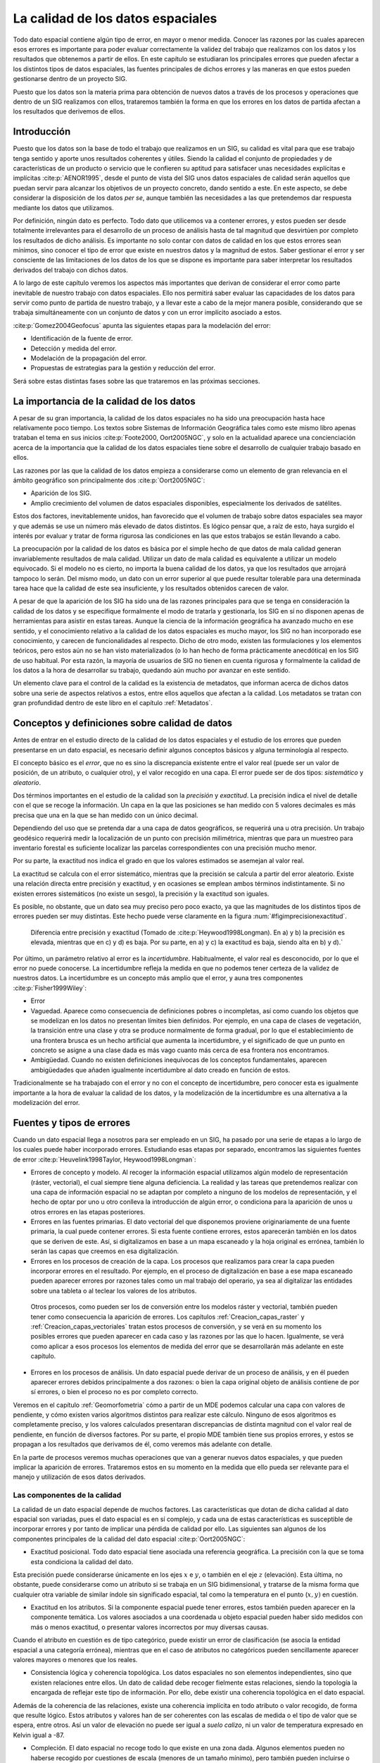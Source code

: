 
.. _Calidad_datos:

**********************************************************
La calidad de los datos espaciales
**********************************************************


Todo dato espacial contiene algún tipo de error, en mayor o menor medida. Conocer las razones por las cuales aparecen esos errores es importante para poder evaluar correctamente la validez del trabajo que realizamos con los datos y los resultados que obtenemos a partir de ellos. En este capítulo se estudiaran los principales errores que pueden afectar a los distintos tipos de datos espaciales, las fuentes principales de dichos errores y las maneras en que estos pueden gestionarse dentro de un proyecto SIG.

Puesto que los datos son la materia prima para obtención de nuevos datos a través de los procesos y operaciones que dentro de un SIG realizamos con ellos, trataremos también la forma en que los errores en los datos de partida afectan a los resultados que derivemos de ellos.


Introducción
=====================================================

Puesto que los datos son la base de todo el trabajo que realizamos en un SIG, su calidad es vital para que ese trabajo tenga sentido y aporte unos resultados coherentes y útiles. Siendo la calidad el conjunto de propiedades y de características de un producto o servicio que le confieren su aptitud para satisfacer unas necesidades explícitas e implícitas  :cite:p:`AENOR1995`, desde el punto de vista del SIG unos datos espaciales de calidad serán aquellos que puedan servir para alcanzar los objetivos de un proyecto concreto, dando sentido a este. En este aspecto, se debe considerar la disposición de los datos *per se*, aunque también las necesidades a las que pretendemos dar respuesta mediante los datos que utilizamos.

Por definición, ningún dato es perfecto. Todo dato que utilicemos va a contener errores, y estos pueden ser desde totalmente irrelevantes para el desarrollo de un proceso de análisis hasta de tal magnitud que desvirtúen por completo los resultados de dicho análisis. Es importante no solo contar con datos de calidad en los que estos errores sean mínimos, sino conocer el tipo de error que existe en nuestros datos y la magnitud de estos. Saber gestionar el error y ser consciente de las limitaciones de los datos de los que se dispone es importante para saber interpretar los resultados derivados del trabajo con dichos datos.

A lo largo de este capítulo veremos los aspectos más importantes que derivan de considerar el error como parte inevitable de nuestro trabajo con datos espaciales. Ello nos permitirá saber evaluar las capacidades de los datos para servir como punto de partida de nuestro trabajo, y a llevar este a cabo de la mejor manera posible, considerando que se trabaja simultáneamente con un conjunto de datos y con un error implícito asociado a estos.

:cite:p:`Gomez2004Geofocus` apunta las siguientes etapas para la modelación del error:


* Identificación de la fuente de error.
* Detección y medida del error.
* Modelación de la propagación del error.
* Propuestas de estrategias para la gestión y reducción del error.


Será sobre estas distintas fases sobre las que trataremos en las próximas secciones.

La importancia de la calidad de los datos
=====================================================

A pesar de su gran importancia, la calidad de los datos espaciales no ha sido una preocupación hasta hace relativamente poco tiempo. Los textos sobre Sistemas de Información Geográfica tales como este mismo libro apenas trataban el tema en sus inicios  :cite:p:`Foote2000, Oort2005NGC`, y solo en la actualidad aparece una concienciación acerca de la importancia que la calidad de los datos espaciales tiene sobre el desarrollo de cualquier trabajo basado en ellos.

Las razones por las que la calidad de los datos empieza a considerarse como un elemento de gran relevancia en el ámbito geográfico son principalmente dos  :cite:p:`Oort2005NGC`:


* Aparición de los SIG.
* Amplio crecimiento del volumen de datos espaciales disponibles, especialmente los derivados de satélites.


Estos dos factores, inevitablemente unidos, han favorecido que el volumen de trabajo sobre datos espaciales sea mayor y que además se use un número más elevado de datos distintos. Es lógico pensar que, a raíz de esto, haya surgido el interés por evaluar y tratar de forma rigurosa las condiciones en las que estos trabajos se están llevando a cabo.

La preocupación por la calidad de los datos es básica por el simple hecho de que datos de mala calidad generan invariablemente resultados de mala calidad. Utilizar un dato de mala calidad es equivalente a utilizar un modelo equivocado. Si el modelo no es cierto, no importa la buena calidad de los datos, ya que los resultados que arrojará tampoco lo serán. Del mismo modo, un dato con un error superior al que puede resultar tolerable para una determinada tarea hace que la calidad de este sea insuficiente, y los resultados obtenidos carecen de valor.

A pesar de que la aparición de los SIG ha sido una de las razones principales para que se tenga en consideración la calidad de los datos y se especifique formalmente el modo de tratarla y gestionarla, los SIG en sí no disponen apenas de herramientas para asistir en estas tareas. Aunque la ciencia de la información geográfica ha avanzado mucho en ese sentido, y el conocimiento relativo a la calidad de los datos espaciales es mucho mayor, los SIG no han incorporado ese conocimiento, y carecen de funcionalidades al respecto. Dicho de otro modo, existen las formulaciones y los elementos teóricos, pero estos aún no se han visto materializados (o lo han hecho de forma prácticamente anecdótica) en los SIG de uso habitual. Por esta razón, la mayoría de usuarios de SIG no tienen en cuenta rigurosa y formalmente la calidad de los datos a la hora de desarrollar su trabajo, quedando aún mucho por avanzar en este sentido.

Un elemento clave para el control de la calidad es la existencia de metadatos, que informan acerca de dichos datos sobre una serie de aspectos relativos a estos, entre ellos aquellos que afectan a la calidad. Los metadatos se tratan con gran profundidad dentro de este libro en el capítulo :ref:`Metadatos`.


Conceptos y definiciones sobre calidad de datos
=====================================================

Antes de entrar en el estudio directo de la calidad de los datos espaciales y el estudio de los errores que pueden presentarse en un dato espacial, es necesario definir algunos conceptos básicos y alguna terminología al respecto.

El concepto básico es el *error*, que no es sino la discrepancia existente entre el valor real (puede ser un valor de posición, de un atributo, o cualquier otro), y el valor recogido en una capa. El error puede ser de dos tipos: *sistemático* y *aleatorio*. 

Dos términos importantes en el estudio de la calidad son la *precisión* y *exactitud*. La precisión indica el nivel de detalle con el que se recoge la información. Un capa en la que las posiciones se han medido con 5 valores decimales es más precisa que una en la que se han medido con un único decimal. 

Dependiendo del uso que se pretenda dar a una capa de datos geográficos, se requerirá una u otra precisión. Un trabajo geodésico requerirá medir la localización de un punto con precisión milimétrica, mientras que para un muestreo para inventario forestal es suficiente localizar las parcelas correspondientes con una precisión mucho menor.

Por su parte, la exactitud nos indica el grado en que los valores estimados se asemejan al valor real. 

La exactitud se calcula con el error sistemático, mientras que la precisión se calcula a partir del error aleatorio. Existe una relación directa entre precisión y exactitud, y en ocasiones se emplean ambos términos indistintamente. Si no existen errores sistemáticos (no existe un sesgo), la precisión y la exactitud son iguales.

Es posible, no obstante, que un dato sea muy preciso pero poco exacto, ya que las magnitudes de los distintos tipos de errores pueden ser muy distintas. Este hecho puede verse claramente en la figura :num:`#figimprecisionexactitud`.

.. _figimprecisionexactitud:

.. figure:: Imprecision_exactitud.*
	:width: 500px

	Diferencia entre precisión y exactitud (Tomado de  :cite:p:`Heywood1998Longman). En a) y b) la precisión es elevada, mientras que en c) y d) es baja. Por su parte, en a) y c) la exactitud es baja, siendo alta en b) y d).`


Por último, un parámetro relativo al error es la *incertidumbre*. Habitualmente, el valor real es desconocido, por lo que el error no puede conocerse. La incertidumbre refleja la medida en que no podemos tener certeza de la validez de nuestros datos. La incertidumbre es un concepto más amplio que el error, y auna tres componentes  :cite:p:`Fisher1999Wiley`:


* Error

* Vaguedad. Aparece como consecuencia de definiciones pobres o incompletas, así como cuando los objetos que se modelizan en los datos no presentan límites bien definidos. Por ejemplo, en una capa de clases de vegetación, la transición entre una clase y otra se produce normalmente de forma gradual, por lo que el establecimiento de una frontera brusca es un hecho artificial que aumenta la incertidumbre, y el significado de que un punto en concreto se asigne a una clase dada es más vago cuanto más cerca de esa frontera nos encontramos.

* Ambigüedad. Cuando no existen definiciones inequívocas de los conceptos fundamentales, aparecen ambigüedades que añaden igualmente incertidumbre al dato creado en función de estos. 


Tradicionalmente se ha trabajado con el error y no con el concepto de incertidumbre, pero conocer esta es igualmente importante a la hora de evaluar la calidad de los datos, y la modelización de la incertidumbre es una alternativa a la modelización del error.

Fuentes y tipos de errores
=====================================================


Cuando un dato espacial llega a nosotros para ser empleado en un SIG, ha pasado por una serie de etapas a lo largo de los cuales puede haber incorporado errores. Estudiando esas etapas por separado, encontramos las siguientes fuentes de error  :cite:p:`Heuvelink1998Taylor, Heywood1998Longman`:

* Errores de concepto y modelo. Al recoger la información espacial utilizamos algún modelo de representación (ráster, vectorial), el cual siempre tiene alguna deficiencia. La realidad y las tareas que pretendemos realizar con una capa de información espacial no se adaptan por completo a ninguno de los modelos de representación, y el hecho de optar por uno u otro conlleva la introducción de algún error, o condiciona para la aparición de unos u otros errores en las etapas posteriores.

* Errores en las fuentes primarias. El dato vectorial del que disponemos proviene originariamente de una fuente primaria, la cual puede contener errores. Si esta fuente contiene errores, estos aparecerán también en los datos que se deriven de este. Así, si digitalizamos en base a un mapa escaneado y la hoja original es errónea, también lo serán las capas que creemos en esa digitalización.

* Errores en los procesos de creación de la capa. Los procesos que realizamos para crear la capa pueden incorporar errores en el resultado. Por ejemplo, en el proceso de digitalización en base a ese mapa escaneado pueden aparecer errores por razones tales como un mal trabajo del operario, ya sea al digitalizar las entidades sobre una tableta o al teclear los valores de los atributos.
 
 Otros procesos, como pueden ser los de conversión entre los modelos ráster y vectorial, también pueden tener como consecuencia la aparición de errores. Los capítulos :ref:`Creacion_capas_raster` y :ref:`Creacion_capas_vectoriales` tratan estos procesos de conversión, y se verá en su momento los posibles errores que pueden aparecer en cada caso y las razones por las que lo hacen. Igualmente, se verá como aplicar a esos procesos los elementos de medida del error que se desarrollarán más adelante en este capítulo.

* Errores en los procesos de análisis. Un dato espacial puede derivar de un proceso de análisis, y en él pueden aparecer errores debidos principalmente a dos razones: o bien la capa original objeto de análisis contiene de por sí errores, o bien el proceso no es por completo correcto.
Veremos en el capítulo :ref:`Geomorfometria` cómo a partir de un MDE podemos calcular una capa con valores de pendiente, y cómo existen varios algoritmos distintos para realizar este cálculo. Ninguno de esos algoritmos es completamente preciso, y los valores calculados presentaran discrepancias de distinta magnitud con el valor real de pendiente, en función de diversos factores. Por su parte, el propio MDE también tiene sus propios errores, y estos se propagan a los resultados que derivamos de él, como veremos más adelante con detalle.

En la parte de procesos veremos muchas operaciones que van a generar nuevos datos espaciales, y que pueden implicar la aparición de errores. Trataremos estos en su momento en la medida que ello pueda ser relevante para el manejo y utilización de esos datos derivados.


Las componentes de la calidad
--------------------------------------------------------------

La calidad de un dato espacial depende de muchos factores. Las características que dotan de dicha calidad al dato espacial son variadas, pues el dato espacial es en sí complejo, y cada una de estas características es susceptible de incorporar errores y por tanto de implicar una pérdida de calidad por ello. Las siguientes san algunos de los componentes principales de la calidad del dato espacial  :cite:p:`Oort2005NGC`:


* Exactitud posicional. Todo dato espacial tiene asociada una referencia geográfica. La precisión con la que se toma esta condiciona la calidad del dato.
Esta precisión puede considerarse únicamente en los ejes :math:`x` e :math:`y`, o también en el eje :math:`z` (elevación). Esta última, no obstante, puede considerarse como un atributo si se trabaja en un SIG bidimensional, y tratarse de la misma forma que cualquier otra variable de similar índole sin significado espacial, tal como la temperatura en el punto (:math:`x,y)` en cuestión.

* Exactitud en los atributos. Si la componente espacial puede tener errores, estos también pueden aparecer en la componente temática. Los valores asociados a una coordenada u objeto espacial pueden haber sido medidos con más o menos exactitud, o presentar valores incorrectos por muy diversas causas.
Cuando el atributo en cuestión es de tipo categórico, puede existir un error de clasificación (se asocia la entidad espacial a una categoría errónea), mientras que en el caso de atributos no categóricos pueden sencillamente aparecer valores mayores o menores que los reales.

* Consistencia lógica y coherencia topológica. Los datos espaciales no son elementos independientes, sino que existen relaciones entre ellos. Un dato de calidad debe recoger fielmente estas relaciones, siendo la topología la encargada de reflejar este tipo de información. Por ello, debe existir una coherencia topológica en el dato espacial.
Además de la coherencia de las relaciones, existe una coherencia implícita en todo atributo o valor recogido, de forma que resulte lógico. Estos atributos y valores han de ser coherentes con las escalas de medida o el tipo de valor que se espera, entre otros. Así un valor de elevación no puede ser igual a *suelo calizo*, ni un valor de temperatura expresado en Kelvin igual a -87.

* Compleción. El dato espacial no recoge todo lo que existe en una zona dada. Algunos elementos pueden no haberse recogido por cuestiones de escala (menores de un tamaño mínimo), pero también pueden incluirse o excluirse en función de otros criterios, en especial para el caso de mapas temáticos. Estos criterios deben conocerse para saber por qué un dato espacial contiene una serie de valores o elementos y no otros.

* Calidad temporal. Aunque los datos espaciales son *imágenes* estáticas de la realidad, el tiempo es importante en muchos sentidos, pues afecta directamente a su calidad. La realidad que representa un dato geográfico es una realidad que varía con el paso del tiempo, y por tanto este paso del tiempo puede degradar la calidad del dato espacial en mayor o menor medida.

* Procedencia. Un dato espacial puede provenir de una fuente más o menos fiable, o haber sido generado a través de uno o varios procesos, en cada uno de los cuales se puede haber introducido algún tipo de error. Conocer la procedencia de un dato y los procesos que se han empleado en su confección es necesario para poder evaluar su calidad.


Es importante recalcar que los errores que pueden incorporarse en estas componentes de la calidad pueden ser tanto de tipo cuantitativo como de tipo cualitativo, y que ello no está necesariamente ligado a la naturaleza de la componente o el tipo de variable a la que esta hace referencia. Así, un error en un atributo de tipo categórico supone un error cualitativo, pero un error posicional en la componente :math:`z` (o de atributo de tipo continuo, si lo consideramos como tal) también puede dar lugar a un error cualitativo, como se muestra en la figura :num:`#figerrorcualitativoelevacion`.

.. _figerrorcualitativoelevacion:

.. figure:: Error_cualitativo_elevacion.*
	:width: 650px

	MDE con valores reales (a). Dos MDE con errores posicionales en :math:`z` (b y c). En el caso c), el error no solo es cualitativo, sino también cuantitativo, ya que modifica la forma del terreno, pasando de ser una depresión a ser un pico.


En la figura, que representa una porción de un Modelo Digital de Elevaciones y dos variantes alternativas con sendos errores de medición de la elevación, en el primer caso, y pese a que el error es mayor (hay mayor discrepancia entre el valor real y el recogido en el MDE), no varía la configuración del terreno. En la celda central encontramos una depresión, ya que en ella la elevación es menor que en las circundantes, y esto sigue ocurriendo así a pesar de existir ese error posicional. En el segundo caso (subfigura c), sin embargo, el error es menor en magnitud, pero al ser de signo contrario hace que la depresión se convierta en un pico, una configuración del terreno exactamente inversa. Si estudiamos las formas del terreno en ese punto (un análisis que arroja resultados cualitativos), obtendremos un valor erróneo. 

Veremos más adelante que este tipo de errores son de gran importancia para muchos análisis, en particular para los relacionados con el comportamiento hidrológico del terreno, que estudiaremos en el capítulo :ref:`Geomorfometria`.

La forma en que los distintos tipos de errores aparecen en una capa es diferente en función del modelo de representación empleado, ya que cada uno de estos modelos tiene sus propias debilidades, y las fuentes de datos de las que pueden proceder son asimismo distintas.

Así, los errores posicionales son más comunes en el caso de capas vectoriales, y una de las fuentes de error principal en este sentido son los procesos de digitalización, especialmente si son de tipo manual. Junto a los errores de digitalización que vimos en el capítulo :ref:`Fuentes_datos` (véase la  figura :num:`#figimprecisionesdigitalizacion`), existen otros que pueden aparecer al crear una capa vectorial, tales como los que se muestran en la figura :num:`#figerroresdigitalizacion` para el caso de digitalizar una línea.

.. _figerroresdigitalizacion:

.. figure:: Errores_digitalizacion.*
	:width: 650px

	Algunos errores que aparecen en la digitalización de lineas. a) Registro inexacto, b) puntos mal situados, c) desplazamientos por vértices insuficientes, d) errores de registro.


Con independencia de la pericia y experiencia de un operador, resulta imposible que sea capaz de reproducir exactamente el objeto original y trazar con el cursor de la tableta digitalizadora o el ratón todos los detalles de este con absoluta fidelidad. Entre los errores que pueden aparecer encontramos falsos nudos (intersecciones de una línea consigo misma que no existen en realidad), puntos situados fuera del objeto, coincidencia imperfecta entre polígonos o mala referenciación de la hoja al situarla sobre la tableta (en el proceso de registro).

El problema principal en el caso de digitalizar líneas o polígonos (que pueden causar la aparición de mayor número de errores por su mayor complejidad) estriba en que aquello que se digitaliza es un conjunto infinito de puntos, y el proceso de digitalización solo puede recoger un número finito de ellos y después unirlos mediante segmentos rectilíneos.

La componente temática de una capa vectorial también puede adolecer de errores, que derivan a su vez tanto del proceso de introducción de los mismos como de los procesos de medición mediante los que se ha obtenido el valor concreto. 

En el caso de capas ráster, sin embargo, existen algunas fuentes de error que tienen menor importancia, mientras que otras sí han de tenerse en cuenta por su relevancia. Por ejemplo, la introducción de la componente temática en una capa vectorial puede hacerse manualmente con el teclado, mientras que en el caso de una capa ráster los valores de las celdas no se introducen manualmente.

Ello no significa que las capas ráster no presenten errores en sus valores, pero el origen de estos es diferente. Un error habitual aparece en capas con información categórica que proceden de la clasificación de imágenes aéreas o de satélite. Los procesos que clasifican cada píxel de la imagen en función de sus Niveles Digitales (los cuales veremos en el capítulo :ref:`Estadistica_avanzada`) introducen frecuentemente errores, y aparecen píxeles mal clasificados cuyo valor de clase no es correcto.

Los errores posicionales se presentan de forma distinta a lo mostrado en la capa :num:`#figerroresdigitalizacion`. Las entidades tales como líneas van a tener una representación errónea debido a la resolución de la capa ráster, que no va a permitir registrar con fidelidad su forma real. Por otra parte, la georreferenciación de una imagen incorpora asimismo errores, que son equivalentes al error de registro en la digitalización vectorial. Este error va a ser distinto según las zonas de la imagen, ya que la distorsión que implica la transformación realizada no supone un error constante. Veremos estas funciones con más detalle también en el capítulo :ref:`Procesadoimagenes`, donde se tratan los dos principales errores que afectan a las imágenes: errores geométricos y errores radiométricos (básicamente, errores posicionales y errores en los Niveles Digitales).

Además de los errores de un único dato espacial (una capa de información), es importante considerar la forma en que los errores de distintos datos interactúan entre sí. En el trabajo con SIG es raro emplear una única capa, y lo más frecuente es trabajar con varias de ellas coordinadamente, cada una con sus respectivos errores. El modo en que esos errores se afectan entre sí puede condicionar la calidad de los resultados de forma similar a como los propios errores como tales lo hacen.

Como muestra la figura :num:`#figsinergiaerrores`, dos errores sistemáticos de igual magnitud en sendas capas pueden tener efectos distintos sobre el resultado dependiendo de sus signos.

.. _figsinergiaerrores:

.. figure:: Sinergias_errores.*
	:width: 750px

	Un error :math:`e` pueden tener distintas consecuencias según interactúe con los errores de otros datos espaciales (:math:`e'`). En a) los errores casi se anulan, mientras que en b) se suman y dan lugar a un resultado erróneo. Los elementos en negro y gris indican la posición real.





En la figura, tanto la capa de puntos como la de polígonos presentan un error sistemático. No obstante, un análisis que cuente el número de puntos dentro del polígono seguirá dando el mismo resultado en uno de los casos, ya que la forma de los errores de ambas capas hace que estos no afecten a este análisis, mientras que en el otro caso el resultado es completamente distinto del real.

Detección y medición de errores
=====================================================

Ahora que conocemos las fuentes y tipos de error, la evaluación y tratamiento de este empieza por su localización para saber a qué elementos del dato espacial afecta. Existen diversas metodologías para *inspeccionar* un dato espacial en busca de errores, que van desde métodos sencillos y obvios hasta avanzadas técnicas con base estadística para detectar patrones particulares o elementos *sospechosos* de contener algún error.

La forma más sencilla es la mera exploración visual. Algunos errores resultan obvios y una inspección sencilla permitirá localizarlos sin dificultad. Una coincidencia deficiente entre polígonos dejará un espacio en blanco que, si es de tamaño suficiente, puede ser localizado sencillamente en una exploración visual. De igual modo sucede con otro tipo de errores, en particular los errores de posición tales como los falsos nudos o la aparición de formas *ilógicas* (calles con ángulos muy bruscos, por ejemplo).

Es importante en este sentido que la representación del dato espacial sobre la que se realiza la exploración visual sea clara y adecuada, para revelar de la forma más notoria posible las posibles deficiencias de este. En este libro se dedica una parte entera a la visualización y representación de la información espacial y, al contrario de lo que pueda pensarse, esta no es solo de importancia para la generación de resultados al final de un flujo de trabajo, sino desde su mismo inicio. El análisis visual de los datos de partida, así como otros procesos de análisis, pueden beneficiarse de una representación correcta.

Existen errores que pueden detectarse visualmente, pero cuya detección (y corrección) puede automatizarse. Errores de este tipo son, por ejemplo, las conexiones imprecisas entre segmentos, que ya vimos en el capítulo :ref:`Fuentes_datos`. La función de *snapping* (ajuste por tolerancias), que se utiliza a la hora de digitalizar una capa vectorial, puede aplicarse *a posteriori*, una vez que la capa ya ha sido digitalizada. El SIG puede buscar esos enlaces imperfectos y convertirlos en enlaces correctos, resolviendo las uniones en las que exista una distancia entre vértices menor que una tolerancia preestablecida.

Como sabemos, hay SIG que son capaces de manejar topología y otros que no. También hay formatos de archivo que pueden almacenar topología y otros que no están pensados para ello. Por esta razón, los SIG topológicos trabajan a menudo con datos sin topología, pero a partir de los cuales puede crearse esta, e implementan por ello las funciones para dicha creación de topología. Esta creación implica la corrección de errores topológicos que puedan existir en los datos originales, que no son relevantes en el caso de no trabajar con topología, y por ello pueden no haber sido detectados o eliminados. Errores como las antedichas falsas conexiones o los polígonos con adyacencia imperfecta, ambos se pueden corregir de forma automática, formando parte esas funciones de corrección de las rutinas de creación de topología.

Otros errores no pueden detectarse visualmente, en muchos casos porque los motivos del error no se representan y no aparecen en la visualización. Errores topológicos relativos a las estructuras de datos empleadas para recoger dicha topología entran en este grupo. En muchos casos, pueden no obstante corregirse de forma automática a través de operaciones de *filtrado* y *limpieza*, que se encargan de controlar la coherencia topológica del dato.

En el terreno de los atributos, la detección de errores puede llevarse a cabo empleando las técnicas estadísticas habituales. La detección de valores improbables (*outliers*) es uno de los procesos básicos. Estos *outliers* son observaciones dentro de un conjunto de datos que no parecen guardar consistencia con el resto del conjunto  :cite:p:`Barnett1995Wiley` y cuya detección puede llevarse a cabo de modo analítico o bien de modo visual, representando gráficamente los valores de los atributos. En general, las metodologías se fundamentan en comparar los valores con una distribución teórica y detectar la discordancia con esa distribución. Formas automatizadas de detectar *outliers* pueden encontrarse en  :cite:p:`LastOutliers`.

Observaciones de este tipo, alejadas de las características generales del conjunto de datos, pueden derivar de medidas erróneas tales como las provocadas por un equipo de medición en mal estado, aunque también pueden representar valores correctos pero de carácter excepcional. 

Si se combina la componente espacial con la componente temática encontramos otro tipo de valores inusuales, los denominados *outliers espaciales*. Estos se definen como observaciones que son discordantes con las observaciones realizadas en su vecindad\footnote{Este hecho tiene relación con el concepto de *autocorrelación espacial*, que veremos en detalle en el capítulo :ref:`Analisis_espacial`, y que expresa la idea lógica de que las mediciones cercanas deben tener valores similares}  :cite:p:`Lu2003IEEE`. 

La diferencia entre un *outlier* en la componente temática y un *outlier* espacial es clara. Así, un valor de 10000 metros en elevación constituye siempre un valor excepcional, ya que va a encontrarse lejos de los valores medios recogidos, independientemente del lugar donde se hayan efectuado las mediciones. Un valor de 5000 metros puede constituir un *outlier* espacial en unas zonas (si tomamos medidas de elevación en, por ejemplo, Madrid, ya que será muy distinto del resto de elevaciones), pero puede ser un valor perfectamente lógico en otras zonas de estudio.

La detección de este tipo de valores puede realizarse, al igual que en el caso no espacial, de forma analítica o bien mediante exploración visual.

En base a lo anterior, existen una serie de procedimientos y metodologías para la detección de valores ilógicos en un juego de datos, los cuales se dividen de forma más genérica en dos grupos principales: unidimensionales y multidimensionales. Cuando en los multidimensionales la vecindad se define únicamente en función de la localización espacial y sin utilizar la componente temática, se tiene la detección de *outliers* espaciales. La figura :num:`#figdeteccionoutliers` muestra un esquema de esta clasificación y las metodologías más habituales. En  :cite:p:`Shekhard2003Unified` puede encontrarse más información al respecto.

.. _figdeteccionoutliers:

.. figure:: Deteccion_outliers.*
	:width: 650px

	Clasificación de métodos para la detección de observaciones inconsistentes *(outliers)*


Una vez localizado el error, este puede cuantificarse de diversas formas, según sea la naturaleza de la variable sobre la que se produce dicho error. 

Los errores posicionales o los atributos no categóricos son variables de tipo cuantitativo. El *Error Medio Cuadrático* es la forma más habitual de medir esos errores. Su expresión es:

.. math::

	\mathrm{EMC}= \sqrt{\sum_{i=1}^N{\frac{(y_i - y_i')^2}{N}}}


donde :math:`N` es el total de puntos en los que se comprueba el error, :math:`y` el valor real, e :math:`y'` el valor estimado. En esencia, se trata de una desviación típica, por lo cual se asume al emplear esta medida que los errores son aleatorios y se distribuyen normalmente.

Otras medidas utilizadas son el *Error Medio*, el *Error Medio Absoluto* o el *Error Máximo*.

Para valores cualitativos no puede aplicarse esta medida, y deben emplearse otros parámetros. La medida del número de valores que coinciden (elementos correctamente atribuidos) es una forma de determinar el error existente. El uso de la *matriz de confusión* es la forma más habitual de medir el error en la componente temática cuando esta es de tipo cualitativo. Veremos con más detalle su empleo y el de otras técnicas más complejas de similar propósito en el apartado :ref:`Validacion`.

Propagación de errores y modelación del error
=====================================================

El análisis de un dato espacial con errores va a dar un resultado que contiene a su vez errores, y existirá una relación directa entre los errores en el dato de partida y aquellos que aparecen en el dato resultante de su análisis. Este hecho se conoce como *propagación de errores*.

La propagación de errores puede ser muy variable en función del tipo de error que aparezca y la clase de análisis que se lleve a cabo. Errores de gran magnitud en el dato original pueden no tener apenas efecto en el resultado, mientras que pequeños errores pueden causar grandes alteraciones en la calidad del resultado  :cite:p:`Hengl2008Elsevier`.

Una de las áreas en las que más se ha trabajado en el estudio de la propagación de errores es el trabajo con Modelos Digitales de Elevaciones. Como veremos en el capítulo :ref:`Geomorfometria`, los MDE son un dato de primer orden, ya que resultan de utilidad en prácticamente cualquier tipo de proyecto SIG, y son muy numerosos los distintos parámetros que podemos derivar de ellos. Por esta razón, la propagación de errores es un asunto importante dentro del trabajo con un MDE, pues de él se van a obtener muchos datos nuevos, e interesa saber cómo la calidad de estos nuevos datos se va a ver afectada por la calidad del MDE de partida.

El error principal que se estudia en este tipo de análisis en un MDE es el de los atributos, es decir, el de la elevación. Los datos empleados se basan en el modelo de representación ráster, ya que este es el más habitualmente empleado para los análisis de un MDE. No obstante, metodologías como la que veremos a continuación pueden aplicarse igualmente para la modelación de otros errores, tales como los errores posicionales en la digitalización de una capa vectorial.

La metodología más extendida para la modelación de errores es la basada en simulaciones de Monte Carlo. El fundamento de este método es considerar un dato espacial dado (un MDE para el caso de este ejemplo) como una de las posibles *versiones* de la realidad que pueden existir con una magnitud de error concreta. Evaluando el error existente en un dato espacial y su distribución, y realizando simulaciones estocásticas en base a este, pueden obtenerse otras de esas *versiones* de la realidad. Posteriormente, puede realizarse el análisis no sobre el MDE con tal, sino sobre todo ese conjunto de datos derivados del MDE y su distribución de error.

De este modo, se simula la presencia de error añadiendo ruido al MDE original, pero de una forma acorde con el propio error existente en el dato base. De las alternativas que se obtienen mediante estas simulaciones, ninguna de ellas tiene que ser necesariamente correcta y carente de errores  :cite:p:`Chrisman1989Autocarto` (lo más probable es que ninguna lo sea), pero el conjunto define un intervalo probable en el cual se situarán los valores reales. Se modela así la incertidumbre existente en el dato y la forma en que esta se propaga a los datos derivados. 

En el caso del MDE propuesto, y para una operación dada a aplicar sobre este, la forma de proceder puede resumirse en los siguientes pasos  :cite:p:`Heuvelink1998Taylor`:


* Estudiar la distribución del error en el MDE en base a un juego de datos de referencia (generalmente un conjunto de puntos con mediciones precisas). Para modelizar el error no basta simplemente medir este con un parámetro como el error medio cuadrático, sino analizar su distribución y calcular parámetros estadísticos en base al conjunto de todos los errores medidos. Si se asume una distribución normal de los errores, la media y la desviación típica son necesarias para definir esa distribución. 
 
 Al igual que sucede con los datos en sí, los errores presentan una dependencia espacial. Esto es, cerca de un valor que presenta un gran error, aparecerán otros también con errores notables, y cerca de valores donde el error es pequeño, no existirán puntos muy erróneos. La autocorrelación espacial, que veremos con detalle más adelante en este libro, se presenta tanto en los datos como en los errores.

 Por esta razón, la modelación del error requerirá conocer otros elementos adicionales para definir correctamente su distribución, tales como semivariogramas o correlogramas (estudiaremos estos en detalle en el capítulo :ref:`Estadistica_espacial`, dedicado a la estadística espacial).

* Utilizando la distribución de los errores se generan un número :math:`n` de nuevos MDE. Para cada uno de ellos, se genera una capa aleatoria de errores que se ajusta a la distribución definida, y esta se suma al MDE original. De este modo, en lugar de una posible versión de la realidad, se tienen :math:`n` versiones. La existencia de dependencia espacial puede añadirse en este paso si no se considera en el anterior, mediante el procesado de las capas de error y la aplicación de filtros sobre estas.

* Se aplica la operación sobre cada una de las :math:`n` capas obtenidas.

* Se calculan parámetros estadísticos de los :math:`n` resultados obtenidos, a partir de los cuales puede crearse un resultado único. Por ejemplo, la media de los :math:`n` resultados obtenidos puede considerarse como valor resultante de la operación, en sustitución del que se obtendría aplicando esta únicamente al MDE original.


En la figura :num:`#figesquemamontecarlo` se muestra un esquema gráfico de esta metodología.

.. _figesquemamontecarlo:

.. figure:: Esquema_MonteCarlo.*
	:width: 650px

	Esquema de la modelación de errores mediante simulaciones de Monte Carlo


 
Para ver con más claridad el efecto de este proceso, la figura :num:`#figsimulacionesmontecarlo` muestra respectivamente los resultados obtenidos a partir de un MDE, y la media de 20 y 50 simulaciones obtenidas según lo explicado anteriormente para el calculo de la curvatura horizontal (esté parámetro se explica en el capítulo :ref:`Geomorfometria`).

.. _figsimulacionesmontecarlo:

.. figure:: Simulaciones_MonteCarlo.*
	:width: 650px

	Curvatura horizontal obtenida a partir del MDE original (a) o como media de 20 (b) y 50 simulaciones (c) de Monte Carlo (tomado de  :cite:p:`Hengl2008Elsevier)`

Pese a su importancia, las herramientas para estos análisis no se implementan de forma habitual en los SIG, sino que deben llevarse a cabo utilizando funcionalidades individuales de análisis y programando los procesos repetitivos que son necesarios para calcular todas las capas derivadas empleadas. Por esta razón, es extraño que estos procesos se lleven a cabo en proyectos SIG de modo genérico. El usuario de SIG es consciente de los errores que presentan los datos espaciales con los que trabaja y las implicaciones de estos en lo que respecta a la calidad de datos, pero raramente desarrolla procesos de modelación de la incertidumbre, que quedan por el momento reservados para un ámbito más teórico que práctico.

Gestión de errores
=====================================================

Conocidos los tipos de errores fundamentales que encontramos en los datos espaciales y la manera de medir estos y su propagación, deben formularse estrategias para tratar de reducir el error y definir metodologías que permitan obtener resultados más precisos dentro de un proyecto SIG.

Estas estrategias dependen, como es lógico, del tipo de proyecto, sus objetivos, o el tipo de dato que se emplee para su desarrollo, pues estos factores van a condicionar directamente el tipo de errores que aparecen, y por tanto también la forma de controlar estos.

Podemos dividir estas estrategias en dos grupos fundamentales:


* Utilización de datos de partida más precisos. Deben establecerse parámetros de calidad referidos a los datos con los que se trabaja, que permitan tener garantía de que estos están en condiciones de dar respuestas correctas a las cuestiones que planteemos en base a ellos.

* Minimización de los errores a lo largo del desarrollo del trabajo. No todas las operaciones que realizamos en un SIG implican la introducción de errores en la misma medida. La propagación del error puede controlarse si estructuramos adecuadamente los pasos a realizar, situando al final de la cadena de procesos aquellos que sean más propensos a generar errores o sobre los que se tenga más incertidumbre en cuanto a la calidad de los resultados que arrojan.


Con independencia de la forma en que la gestión de errores se aborde, es importante que a la hora de trabajar con un SIG se tengan en cuenta ciertas ideas fundamentales con objeto de evitar la introducción de errores innecesarios. Algunas de estas ideas se enumeran seguidamente:


* La utilización de capas de distintos orígenes y en distintos formatos favorece la aparición de errores y puede dar lugar a resultados de precisión insuficiente  :cite:p:`Vitek1984Pecora`.

* La precisión disminuye a medida que lo hace la resolución espacial  :cite:p:`Walsh1987PERS`.

* La precisión de un resultado nunca sera superior a la del dato de entrada con peor precisión  :cite:p:`Newcomer1984TAC`.

* Cuanto mayor es el número de capas empleadas para un análisis, mayores oportunidades existen de incorporar error a este e imprecisión a los resultados  :cite:p:`Newcomer1984TAC`.


Es igualmente importante recalcar el hecho de que los datos digitales con los que trabajamos en un SIG no son *per se* mejores que los datos analógicos en cuanto a su precisión y su falta de errores. Si bien existen muchas ventajas asociadas a los datos digitales, tal y como vimos en el capítulo :ref:`Fuentes_datos`, la precisión no ha de ser necesariamente una de ellas, o al menos no como para poder asumir que su naturaleza digital implica que un dato es de calidad suficiente. En ocasiones, los usuarios de SIG pueden olvidar esto y trabajar bajo unas suposiciones incorrectas, introduciendo errores en sus resultados y no siendo conscientes de ello.

La importancia de los metadatos es grande en este sentido, ya que la cartografía impresa habitualmente contiene información acerca de su calidad y su precisión, pero al trabajar con una capa en un SIG, esa información la contienen los metadatos. Mientras que en un mapa impreso no podemos separar el mapa en sí de esa información, en el contexto de capas de un SIG estas se encuentran formalmente separadas, hasta tal punto que la práctica más habitual es trabajar con capas sin metadatos o, de existir estos, no emplearse como parte importante de los propios datos.

Resumen
=====================================================

Pese a no haber sido una preocupación importante en los comienzos de los SIG, la calidad de los datos geográficos es hoy en día un aspecto clave para el trabajo con SIG. Las etapas fundamentales relativas a la calidad de los datos son la identificación de la fuente de error, su detección y medición, su modelación y, por último, la gestión de dicho error.

Las fuentes de error principales son las deficiencias de los datos originales, los errores conceptuales, los derivados de los procesos de digitalización y los introducidos en la realización de procesos con los datos. Estas fuentes introducen errores de posicionamiento, errores en los atributos asociados o de coherencia topológica, entre otros. Estas son algunas de las denominadas *componentes de la calidad*, entre las que también encontramos la procedencia de los datos o la validez temporal de los datos.

Los errores aparecen de forma distinta en función de las características de los datos, en particular del modelo de representación elegido. 

Detectar los errores puede realizarse de forma visual o bien de forma analítica, pudiendo automatizarse en este segundo caso. El error medio cuadrático es la medida más habitual del error en el caso de variables cuantitativas, mientras que la matriz de confusión es empleada para variables cualitativas.

Modelar el error y su propagación puede emplearse para conocer de forma más adecuada la validez de los resultados obtenidos a partir de un dato espacial. La realización de simulaciones condicionales mediante el método de Monte Carlo es la técnica más habitual para la modelación de errores.

Por último, es importante ser consciente de los errores que contienen los datos y de la posible aparición de estos a medida que realizamos tareas con ellos, con objeto de minimizar dicha aparición y limitar la presencia e influencia de los errores en los resultados finales.
